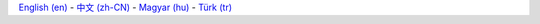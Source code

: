 `English (en)
<http://docs.littlevgl.com/en/html/index.html>`_ -
`中文 (zh-CN) 
<http://docs.littlevgl.com/zh-CN/html/index.html>`_  -
`Magyar (hu)
<http://docs.littlevgl.com/hu/html/index.html>`_ -
`Türk (tr) 
<http://docs.littlevgl.com/tr /html/index.html>`_ 
